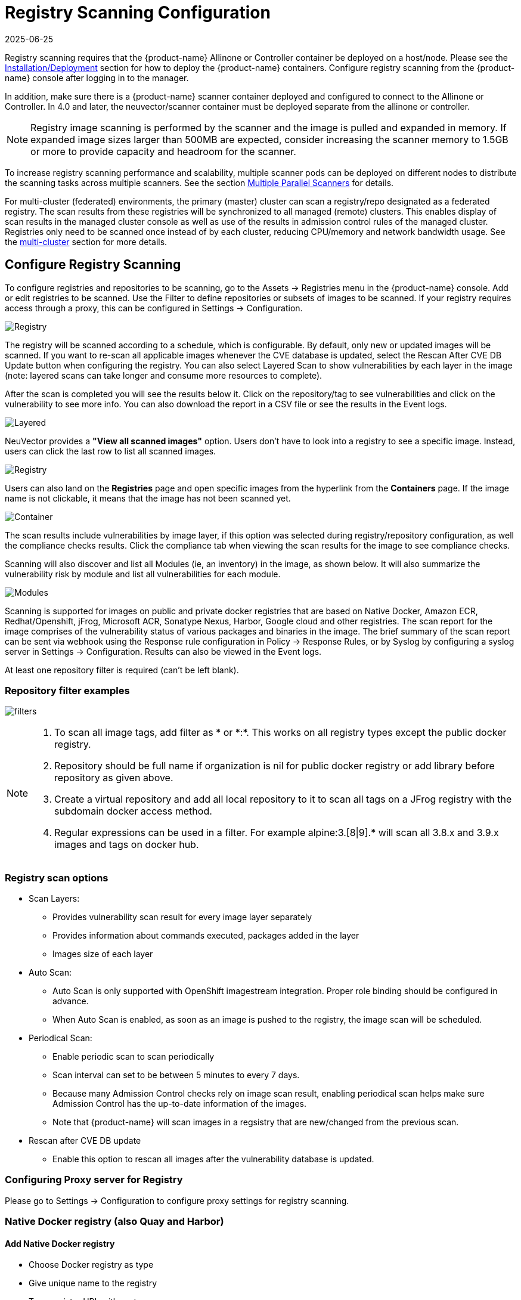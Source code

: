 = Registry Scanning Configuration
:revdate: 2025-06-25
:page-revdate: {revdate}
:page-opendocs-origin: /06.scanning/02.registry/02.registry.md
:page-opendocs-slug:  /scanning/registry

Registry scanning requires that the {product-name} Allinone or Controller container be deployed on a host/node. Please see the xref:installation.adoc[Installation/Deployment] section for how to deploy the {product-name} containers. Configure registry scanning from the {product-name} console after logging in to the manager.

In addition, make sure there is a {product-name} scanner container deployed and configured to connect to the Allinone or Controller. In 4.0 and later, the neuvector/scanner container must be deployed separate from the allinone or controller.

[NOTE]
====
Registry image scanning is performed by the scanner and the image is pulled and expanded in memory. If expanded image sizes larger than 500MB are expected, consider increasing the scanner memory to 1.5GB or more to provide capacity and headroom for the scanner.
====

To increase registry scanning performance and scalability, multiple scanner pods can be deployed on different nodes to distribute the scanning tasks across multiple scanners. See the section xref:scanners.adoc[Multiple Parallel Scanners] for details.

For multi-cluster (federated) environments, the primary (master) cluster can scan a registry/repo designated as a federated registry. The scan results from these registries will be synchronized to all managed (remote) clusters. This enables display of scan results in the managed cluster console as well as use of the results in admission control rules of the managed cluster. Registries only need to be scanned once instead of by each cluster, reducing CPU/memory and network bandwidth usage. See the xref:multicluster.adoc[multi-cluster] section for more details.

== Configure Registry Scanning

To configure registries and repositories to be scanning, go to the Assets -> Registries menu in the {product-name} console. Add or edit registries to be scanned. Use the Filter to define repositories or subsets of images to be scanned. If your registry requires access through a proxy, this can be configured in Settings -> Configuration.

image:registry-scan.png[Registry]

The registry will be scanned according to a schedule, which is configurable. By default, only new or updated images will be scanned. If you want to re-scan all applicable images whenever the CVE database is updated, select the Rescan After CVE DB Update button when configuring the registry. You can also select Layered Scan to show vulnerabilities by each layer in the image (note: layered scans can take longer and consume more resources to complete).

After the scan is completed you will see the results below it. Click on the repository/tag to see vulnerabilities and click on the vulnerability to see more info. You can also download the report in a CSV file or see the results in the Event logs.

image:image_scan_4.png[Layered]

NeuVector provides a **"View all scanned images"** option. Users don't have to look into a registry to see a specific image. Instead, users can click the last row to list all scanned images.

image:view-all-scanned-images.png[Registry]

Users can also land on the **Registries** page and open specific images from the hyperlink from the **Containers** page. If the image name is not clickable, it means that the image has not been scanned yet.

image:link-to-image-scan-result.png[Container]

The scan results include vulnerabilities by image layer, if this option was selected during registry/repository configuration, as well the compliance checks results. Click the compliance tab when viewing the scan results for the image to see compliance checks.

Scanning will also discover and list all Modules (ie, an inventory) in the image, as shown below. It will also summarize the vulnerability risk by module and list all vulnerabilities for each module.

image:Image_Modules.png[Modules]

Scanning is supported for images on public and private docker registries that are based on Native Docker, Amazon ECR, Redhat/Openshift, jFrog, Microsoft ACR, Sonatype Nexus, Harbor, Google cloud and other registries.  The scan report for the image comprises of the vulnerability status of various packages and binaries in the image. The brief summary of the scan report can be sent via webhook using the Response rule configuration in Policy -> Response Rules, or by Syslog by configuring a syslog server in Settings -> Configuration. Results can also be viewed in the Event logs.

At least one repository filter is required (can't be left blank).

=== Repository filter examples

image:1-filter-examples.png[filters]

[NOTE]
====
. To scan all image tags, add filter as &#42; or &#42;:&#42;. This works on all registry types except the public docker registry.
. Repository should be full name if organization is nil for public docker registry or add library before repository as given above.
. Create a virtual repository and add all local repository to it to scan all tags on a JFrog registry with the subdomain docker access method.
. Regular expressions can be used in a filter. For example alpine:3.[8|9].* will scan all 3.8.x and 3.9.x images and tags on docker hub.
====

=== Registry scan options

* Scan Layers:
** Provides vulnerability scan result for every image layer separately
** Provides information about commands executed, packages added in the layer
** Images size of each layer
* Auto Scan:
** Auto Scan is only supported with OpenShift imagestream integration. Proper role binding should be configured in advance.
** When Auto Scan is enabled, as soon as an image is pushed to the registry, the image scan will be scheduled.
* Periodical Scan:
** Enable periodic scan to scan periodically
** Scan interval can set to be between 5 minutes to every 7 days.
** Because many Admission Control checks rely on image scan result, enabling periodical scan helps make sure Admission Control has the up-to-date information of the images.
** Note that {product-name} will scan images in a regsistry that are new/changed from the previous scan.
* Rescan after CVE DB update
** Enable this option to rescan all images after the vulnerability database is updated.

=== Configuring Proxy server for Registry

Please go to Settings -> Configuration to configure proxy settings for registry scanning.

=== Native Docker registry (also Quay and Harbor)

==== Add Native Docker registry

* Choose Docker registry as type
* Give unique name to the registry
* Type registry URL with port
* Provide username and password if required by the registry
* Add repository as filter in the below format
** Organization/repository:tag
** Repository can have wildcard with starting string
** Example neuvector/all&#42;:2&#42;

Adding private docker registry with username/password, scan layers enabled, periodic scan for every 30 minutes enabled and * as filter to scan all tags from all repository.

image:2-dockerprivate.png[docker]

Adding public docker registry for scanning without username/password and 2 repositories with wildcard, scan layers enabled and periodic scan enabled.

image:3-dockerpublic.png[docker3]

Adding public docker registry for scanning with username/password, wildcard repository, scan layers enabled, and periodic scan enabled.

image:4-dockerpub-wild.png[docker4]

[NOTE]
.Quay registry
====
* Enter the top-level URL for your Quay registry; do not enter any directories to the path.
* You will need to generate an encrypted password in your Quay server/account, and use these credentials here.  Then, pass filter(s) as described above.

image:https://user-images.githubusercontent.com/13239496/218163999-9b281bd9-d049-49f6-85cd-395d7c20c481.png[4 1-quay]
====

==== Start scanning the Docker registry

* Select registry to be scanned
* Click start button to scan
* Wait till status changes from scanning to idle
** Scanning time varies depending on the size of the repository

image:5-scandocker.png[scandocker]

==== View the scan result

* Click on an image from images pane to view the scan result for the image.
* Access the scan result to find the vulnerability status of the image.
* Click download button to download scan result of the image if needed
* Move mouse in between CVE detail and images to get back to summary

Showing images scanned for the selected registry

image:6-imagescan.png[scanned]

Example showing layer scan result of an image, which shows vulnerabilities of each layer, layer size and commands run on each layer. In addition, there is a Compliance tab which shows the compliance test results for the image.

image:image_scan_4.png[layered]

=== Amazon ECR Registry

Ref:  https://docs.aws.amazon.com/AmazonECR/latest/userguide/Registries.html

==== Add Amazon ECR registry

* Choose Amazon registry as type
* Give unique name to the registry
* Registry URL is automatically found with other information
* Supply below information for the registry. Refer above amazon link to get below information
** Registry id
** Region
** Access key id
** Secret access key
* Add repository as filter in the following format
** Organization/repository:tag
** Repository can have wildcard with starting string
** Example neuvector/all&#42;:2&#42;
** Organization can be empty if such image available in the registry
** &#42; to scan all image tags

image:9-aws.png[aws]

=== Redhat registry

Ref:  https://access.redhat.com/containers

==== Add Red Hat registry

* Choose Redhat registry as type
* Give unique name to the registry
* Type registry URL https://registry.connect.redhat.com/
* Provide username and password of the account used for managing registry
* Add repository as filter in the below format
** Organization/repository:tag
** Repository can have wildcard with starting string
** Example neuvector/all&#42;:2&#42;
** &#42; to scan all image tags

image:10-redhat.png[redhat]

=== Openshift registry

==== Add OpenShift registry with username and password

* Choose OpenShift registry as type
* Give unique name to the registry
* Type registry URL (obtain from the output of "oc get is" command in OpenShift network if it is different than default)
** Default registry URL `+https://docker-registry.default.svc:5000/+`
* Provide username and password of the account used for managing registry
* Add repository as filter in the below format
** Organization/repository:tag
** Example openshift/htt&#42;:&#42;
** &#42; to scan all image tags
* Enable auto scan to start the scan as soon as image is updated on OpenShift image stream.

image:1a_openshift.png[openshift]

==== Add OpenShift registry with token

* Choose OpenShift registry as type
* Give unique name to the registry
* Type registry URL (obtain from the output of "oc get is" command in OpenShift network if it is different than default)
** Default registry URL `+https://docker-registry.default.svc:5000/+`
* Provide token of the service account which has access to all namespaces
** Check below note to create service account and get token.
** Create service account
*** oc project default
*** oc create sa nvqa
*** oc get sa
** Assign cluster admin role to service account to read all registry
*** oc adm policy add-cluster-role-to-user cluster-admin system:serviceaccount:default:nvqa
** Get token for the service account
*** oc sa get-token nvqa
* Add repository as filter in the below format
** Organization/repository:tag
** Example openshift/htt&#42;:&#42;
** &#42; to scan all image tags
* Enable auto scan to start the scan as soon image is updated on OpenShift image stream.

image:1a_openshift_token.png[openshift]

==== Stability issues in Openshift 3.7 Registry

In OpenShift 3.7, API calls to pull container image metadata or to download an image can fail randomly. It can also fail on random images in different scan runs. You may see incomplete image lists or scans may fail on some images when this happens. If this occurs, the repository can be rescanned.

=== JFrog Artifactory

Adding JFrog Artifactory registry (Docker Access method -- Repository Path)
JFrog management page admin->HTTP Setting showing docker access method  - Repository Path

image:12-jfrog.png[jfrog]

==== Add JFrog Artifactory registry (Docker Access method -- Repository Path)

* Choose JFrog Artifactory as type
* Give a unique name to the registry
** Type the registry URL with port, for example `+http://10.1.7.122:8081/+`
* Provide a username and password if required by the registry
* Add the repository as a filter in the below format
** Organization/repository:tag
** Repository or tag can have wildcards at end, such as abc/&#42;, abc/n&#42;
** To scan all tags for a repository, for example alpine, use alpine:&#42;
** The wildcard must be preceded by the full name, path, or starting string
** &#42; to scan all tags

==== Adding JFrog Artifactory registry (Docker Access method -- subdomain)

JFrog management page admin->HTTP Setting showing docker access method -- Sub Domain

image:14-artifact.png[artifactory]

Add JFrog Artifactory registry (Docker Access method -- subdomain)

* Choose JFrog Artifactory as type
* Give a unique name to the registry
* Type the registry URL with port, for example `+http://10.1.7.122:8081/+`
* Choose Subdomain as JFrog Docker Access Method
* Provide a username and password if required by the registry
* Add the repository as a filter in the below format
** Subdomain/repository:tag
** Repository or tag can have wildcards at end, such as abc/&#42;, abc/n&#42;
** To scan all tags for a repository, for example alpine, use alpine:&#42;
** The wildcard must be preceded by the full name, path, or starting string
** &#42; for scanning all tags from all subdomains

[NOTE]
====
Create a virtual repository and add all local and remote repository to it. Specify this virtual repository in the filter section to scan all tags from local and remote remote repository.
====

Adding subdomain based JFrog registry to scan images from docker-local subdomain

image:jfrog_sub_local.png[local]

Adding subdomain based JFrog registry to scan all tags from all subdomains

image:jfrog_all_subs.png[all]

==== Add JFrog Artifactory registry (Docker Access method -- port)

JFrog management page admin->HTTP Setting showing docker access method - Port

image:jfrogport1.png[jfrogport]

JFrog management page admin->Local Repository->docker-local repository-> Advanced - showing repository URL and registry port 8181

image:jfrogport2.png[jfrogport]

JFrog management page admin->Local Repository->guo repository-> Advanced - showing repository URL and registry port 8182

image:jfrogport3.png[jfrogport]

* Choose JFrog Artifactory as type
* Give a unique name to the registry
* Type the registry URL with port, for example `+http://10.1.7.122:8181/+`
** Every Registry name has unique port
* Choose Port as JFrog Docker Access Method
* Provide a username and password if required by the registry
* Add the repository as a filter in the below format
** Organization/repository:tag
** Repository or tag can have wildcards at end, such as abc/_, abc/n_
** To scan all tags for a repository, for example alpine, use alpine:*
** The wildcard must be preceded by the full name, path, or starting string
** &#42; for scanning all tags

Adding JFrog registry for port access method for registry docker-local with port 8181

image:jfrog104.png[jfrogport]

Adding JFrog registry for port access method for registry with port 8182

image:jfrog105.png[jfrogport]

Adding JFrog registry for port access method for the virtual registry with port 8188, which has all local registries added to it.

image:jfrog106.png[jfrogport]

Showing scanned result for docker-local registry

image:jfrogport6.png[jfrogport]

==== Add SaaS JFrog Artifactory registry (Docker access method -- Port)

Choose JFrog Artifactory as type

* Give a unique name to the registry
* Type the registry URL, for example https://jfrogtraining-docker-nv-virtual.jfrog.io
* Choose Port as JFrog Docker Access Method
* Provide a username and password if required by the registry
* Add the repository as a filter in the below format
** Organization/repository:tag
** &#42; to scan all tags of all repository

image:jfrog_saas.png[jfrogsaas]

==== Start Scanning a JFrog Artifactory Registry

* Select registry to be scanned
* Click start button to scan
* Wait until status changes from scanning to idle
** Scanning time varies depending on the size of the repository

=== Google Container Registry

Ref:
https://cloud.google.com/container-registry/docs/advanced-authentication
https://cloud.google.com/container-registry/docs/advanced-authentication#json_key_file

==== Enable Cloud Resource Manager API for the project

Google Cloud Platform->Choose Project->API and Services->Enable APIS and Services->Search "`Cloud Resource Manager API`"->Enable API
https://console.cloud.google.com/apis/library?project=nvtest-219600&q=Cloud%20Resource%20Manager%20API   (change project name)

image:17-gcp.png[gcp]

==== Create key for container service account

Google Cloud Platform->IAM->Service Account->account with container registry->CreateKey(action)

image:18-gcpiam.png[gcpiam]

==== Copy json file to client machine

==== Add Google Container Registry from the {product-name} GUI

* Choose Google registry as type
* Give unique name to the registry
* Type registry URL. Sample https://gcr.io/ (this could also be us.gcr.io, eu.gcr.io etc)
* Paste all content above captured json file into JSON key.
* Add repository as filter in the below format
** Project-id/repository:tag
** Example nvtestid-1/neuvector&#42;:&#42;
** &#42; to scan all image tags

image:19-gcpscan.png[gcpscan]

==== Start Scanning a Google Container Registry

* Select registry to be scanned
* Click start button to scan
* Wait until status changes from scanning to idle
** Scanning time varies depending on the size of the repository

=== Azure Container Registry

Ref:
https://azure.microsoft.com/en-us/services/container-registry/

==== Obtain Azure container username and password as shown below

Azure container registry -> user-> access keys->password

Showing azure portal username and password for container registry access

image:20-azure.png[azure]

==== Add Azure Container Registry from the {product-name} GUI

* Choose Azure registry as type
* Give unique name to the registry
* Type registry URL. Sample `+https://neuvector.azure.io+` (obtain from azure portal)
** Container registry->user->Overview->Login Server
* Add username and password
** Azure container registry -> user-> access keys->password
* Add repository as filter in the below format
** repository:tag
** example alpine:&#42;
** &#42; to scan all image tags

Showing azure portal login server for Azure container registry

image:21-azurereg.png[azure]

Adding Azure container registry to scan all tags

image:22-azureadd.png[azureadd]

==== Start Scanning a Azure Container Registry

* Select registry to be scanned
* Click start button to scan
* Wait until status changes from scanning to idle
** Scanning time varies depending on the size of the repository

=== Sonatype Nexus Docker registry

Ref:
https://help.sonatype.com/repomanager3/private-registry-for-docker
https://hub.docker.com/r/sonatype/nexus3/

==== Add Sonatype Nexus Docker registry

* Choose Sonatype Nexus as type
* Give unique name to the registry
* Type registry URL with port
* Provide username and password if required by the registry
* Add repository as filter in the below format
** Organization/repository:tag
** Repository can have wildcard with starting string
** Example neuvector/all&#42;:2&#42;
** &#42; to scan all image tags

Adding Sonatype Nexus docker registry with username/password and repository &#42;:&#42;  for scanning

image:23-sonatype.png[sonatype]

==== Start scanning Sonatype Nexus Docker registry

* Select registry to be scanned
* Click start button to scan
* Wait till status changes from scanning to idle
** Scanning time varies depending on the size of the repository

=== Gitlab Container Registry

==== Sample GitLab Environmnent Configurations

[,bash]
----
sudo docker run --detach \
  --hostname gitlab \
  --env GITLAB_OMNIBUS_CONFIG="external_url 'http://10.1.7.73:9096'; gitlab_rails['lfs_enabled'] = true;" \
  --publish 10.1.7.73:9095:9095 --publish 10.1.7.73:9096:9096 --publish 10.1.7.73:6222:22 \
  --name gitlab \
  --restart always \
  --volume /srv/gitlab/config:/etc/gitlab \
  --volume /srv/gitlab/logs:/var/log/gitlab \
  --volume /srv/gitlab/data:/var/opt/gitlab \
gitlab/gitlab-ce:latest
External_URL:  http://10.1.7.73:9096
Registry_URL: https://10.1.7.73:9095
----

==== Obtain Gitlab private token as shown below

* Navigate to the settings page from the icon located at the upper-righthand corner of the GitLab login page as illustrated below:

image:gitlabsettings.png[gitlab]

* Navigate to the Access_Tokens page as shown below from the User_Settings page:

image:gitlabusersettings.png[gitlab]

* Fill in all applicable fields, and click "`Create personal access token`" when ready to generate the access token:

image:gitlabpersonaltoken_new.png[gitlab]

* Access token will no longer be available once the user has navigated away from the generated token page.  Therefore, it is highly recommended to make a copy of the access token prior to navigating or closing the following page:

image:gitlabaccesstoken.png[gitlab]

==== Obtaining External and Registry URLs

External-URL:   The external url is the API-Server's URL. +
Registry-URL:  This can be obtained from the Container Registry page of the GitLab webconsole.  One way to get to this page is navigating from the GitLab's webconsole from Projects > Your Projects > Administrator / ... > Left-Pane (Container Registry) > Mouse-over (root/.../)

The following is a sample screen-capture of the page that reveals both the External-URL and the Registry-URL:

image:gitlabexternalurl.png[gitlab]

==== Add Gitlab Registry from the {product-name} Console

* Choose Gitlab as the registry type
* Give unique name to the registry
* Type registry URL with port
* Provide username and password if required by the registry
* Provide Gitlab external URL and the private token obtained from the last section

image:gitlabregistryscan.png[gitlab]

[NOTE]
====
The Registry URL is used for pulling images into the {product-name} scanner-platform from GitLab to do registry scanning.  While the External URL is used for retrieving a list of images, registries, and metadata used by the registry scanning feature.
====

=== IBM Cloud Container Registry

Ref:  https://www.ibm.com/cloud/container-registry

==== Add IBM Container registry

* Choose IBM Cloud Container Registry as type
* Give unique name to the registry
* Type registry URL https://us.icr.io/
* Provide iamapikey as username and the apikey below as password
** Create apikey from CLI
*** ibmcloud iam api-key-create atibmKey
** Create apikey from GUI
*** IBM Cloud->Manage-Access(IAM)-IBM Cloud API Keys
* Provide IBM Cloud Account
** Obtain IBM cloud account from CLI
*** Ibmcloud cr info
* Add repository as filter in the below format
** Organization/repository:tag
** Repository can have wildcard with starting string
** Example neuvector/all__:2__
** {blank}
*** to scan all image tags
* Enable other parameters if needed

image:ibm-1.png[ibm]

[NOTE]
====
The username for the registry authentication must be 'iamapikey'
====

=== Harbor Registry

Use the same instructions as the Native Docker registry, choosing **Harbor Registry** as the registry.

image::https://github.com/user-attachments/assets/9d382fde-7be4-423d-8401-c1034a9e4c2f[Harbor]

The filter field can not be left blank. Enter a repository filter, or add filter as * to scan all repositories.

=== GitHub Container Registry

Available in NeuVector v5.4.3 and later, image scanning is now supported from the https://ghcr.io[GitHub Container Registry (GHCR)], enabling users to include images stored in GitHub in their security and compliance workflows.

==== Add the GitHub Container Registry

To configure the GHCR in NeuVector, go to **Add Registry** and select **GitHub Container Registry** from the registry type dropdown.

|===
| Field | Description

| **Name**
| A name to identify this registry configuration.

| **Registry**
| The GHCR registry URL. Example: `https://ghcr.io/`.

| **User Name**
| Your GitHub username.

| **Token**
| A https://github.com/settings/tokens[GitHub Personal Access Token] with `read:packages` permission (and `repo` if accessing private images).

| **Filter**
| Specify the namespace to scan (e.g., `github_user/hello-world:*` or `repo/package_name:version`).
|===

==== Token Permissions

To access GHCR, you must generate a GitHub token with the following scopes:

* `read:packages` (required)
* `repo` (if accessing private repositories)

You can create a token https://github.com/settings/tokens[here].

==== Troubleshooting

If you encounter issues such as `403 Forbidden` or `invalid credentials`, please ensure:

* Your token has the correct scopes.
* The registry URL is correctly formatted (e.g., `\https://ghcr.io/`).